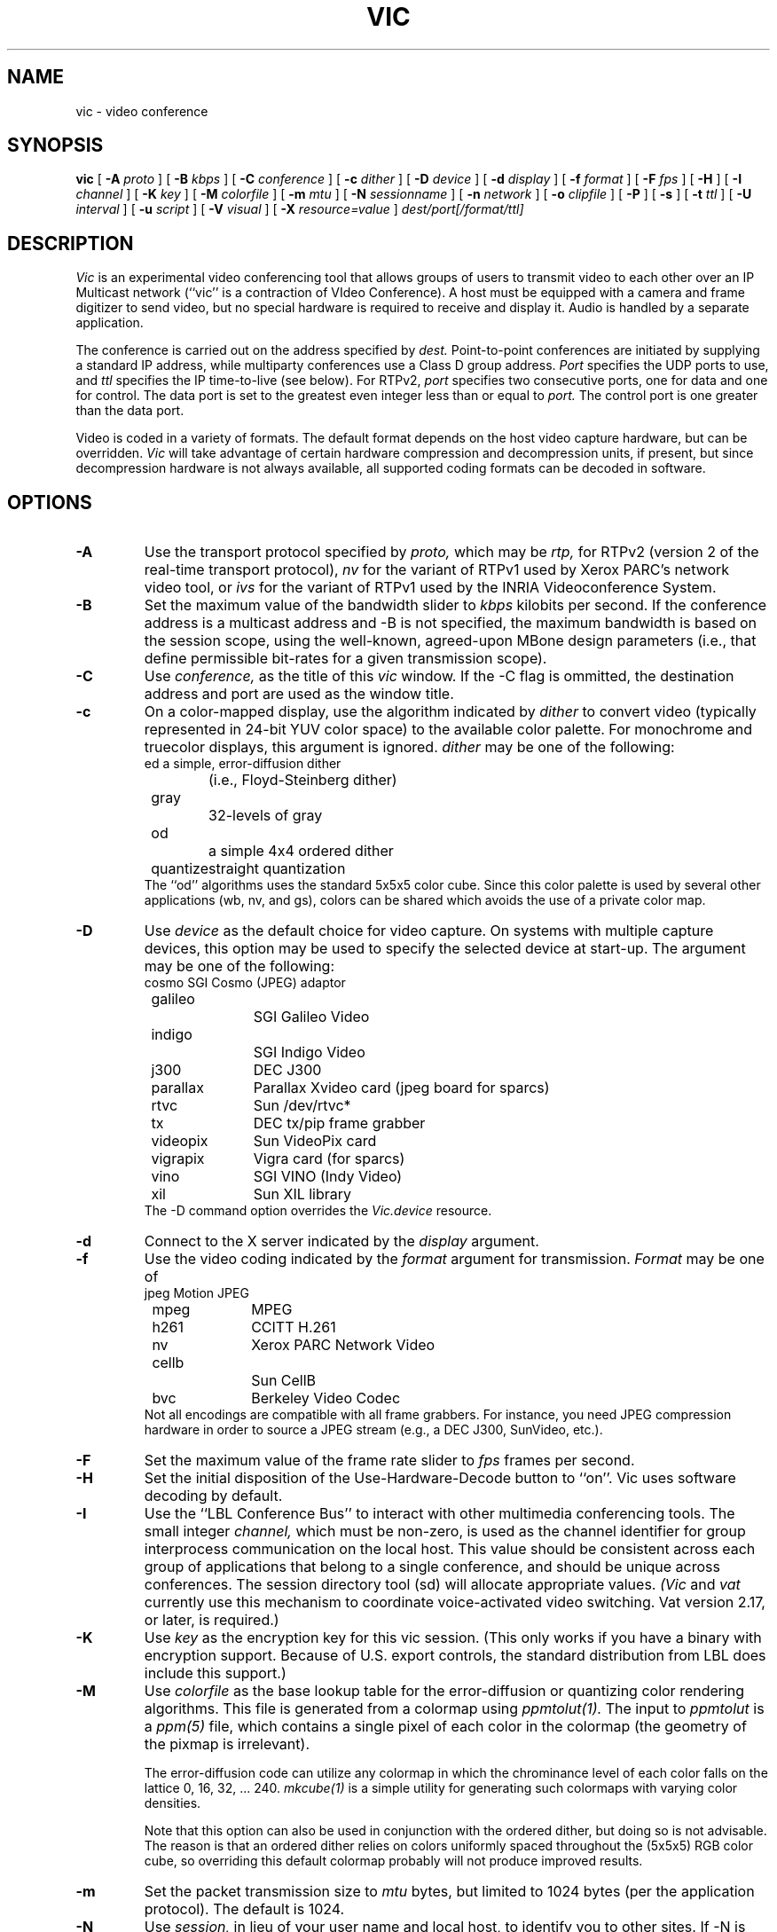 .\" @(#) $Header$ (LBL)
.\"
.\" Copyright (c) 1994-1995
.\" The Regents of the University of California.  
.\" All rights reserved.  
.\"
.\" Redistribution and use in source and binary forms, with or without
.\" modification, are permitted provided that: (1) source code distributions
.\" retain the above copyright notice and this paragraph in its entirety, (2)
.\" distributions including binary code include the above copyright notice and
.\" this paragraph in its entirety in the documentation or other materials
.\" provided with the distribution, and (3) all advertising materials mentioning
.\" features or use of this software display the following acknowledgment:
.\" ``This product includes software developed by the University of California,
.\" Lawrence Berkeley Laboratory and its contributors.'' Neither the name of
.\" the University nor the names of its contributors may be used to endorse
.\" or promote products derived from this software without specific prior
.\" written permission.  
.\" THIS SOFTWARE IS PROVIDED ``AS IS'' AND WITHOUT ANY EXPRESS OR IMPLIED
.\" WARRANTIES, INCLUDING, WITHOUT LIMITATION, THE IMPLIED WARRANTIES OF
.\" MERCHANTABILITY AND FITNESS FOR A PARTICULAR PURPOSE.  
.\"
.TH VIC 1 "18 Sep 1995"
.de HD
.sp 1.5
.B
..
.SH NAME
vic \- video conference
.SH SYNOPSIS
.na
.B vic
[
.B \-A
.I proto
]
[
.B \-B
.I kbps
]
[
.B \-C
.I conference
]
[
.B \-c
.I dither
]
[
.B \-D
.I device
]
[
.B \-d
.I display
]
[
.B \-f
.I format
]
[
.B \-F
.I fps
]
[
.B \-H
]
[
.B \-I
.I channel
]
[
.B \-K
.I key
]
[
.B \-M
.I colorfile
]
[
.B \-m
.I mtu
]
[
.B \-N
.I sessionname
]
[
.B \-n
.I network
]
[
.B \-o
.I clipfile
]
[
.B \-P
]
[
.B \-s
]
[
.B \-t
.I ttl
]
[
.B \-U
.I interval
]
[
.B \-u
.I script
]
[
.B \-V
.I visual
]
[
.B \-X
.I resource=value
]
.I dest/port[/format/ttl]
.br
.ad
.SH DESCRIPTION
.LP
.I Vic
is an experimental video conferencing tool
that allows groups of users to transmit video
to each other over an IP Multicast network
(``vic'' is a contraction of VIdeo Conference).
A host must be equipped with a camera and
frame digitizer to send video, but no special
hardware is required to receive and display it.
Audio is handled by a separate application.

The conference is carried out on the address specified by
.I dest.
Point-to-point conferences are initiated by supplying a
standard IP address, while multiparty conferences
use a Class D group address.
.I Port
specifies the UDP ports to use,
and
.I ttl
specifies the IP time-to-live (see below).
For RTPv2,
.I port
specifies two consecutive ports, one for data and
one for control.  The data port is set to the greatest even
integer less than or equal to
.I port.
The control port is one greater than the data port.

Video is coded in a variety of formats.  The default format
depends on the host video capture hardware, but can be overridden.
.I Vic
will take advantage of certain hardware compression and
decompression units, if present, but since decompression
hardware is not always available, all supported coding formats
can be decoded in software.

.SH OPTIONS
.\"(Note that all the parameters set by
.\"the following flags can also be controlled by X resources
.\"(which all have `reasonable' defaults)
.\"so one should not need to give
.\".I vic
.\"any flags in the usual case.  The flags only exist to temporarily
.\"override some resource.)
.TP
.B \-A
Use the transport protocol specified by
.I proto,
which may be
.I rtp,
for RTPv2 (version 2 of the real-time transport protocol),
.I nv
for the variant of RTPv1 used by Xerox PARC's network video tool, or
.I ivs
for the variant of RTPv1 used by the INRIA Videoconference System.
.TP
.B \-B
Set the maximum value of the bandwidth slider to
.I kbps
kilobits per second.
If the conference address is a multicast address and
\-B is not specified,
the maximum bandwidth is based on the session scope,
using the well-known, agreed-upon MBone design parameters
(i.e., that define permissible bit-rates for a given
transmission scope).
.TP
.B \-C
Use 
.I conference,
as the title of this
.I vic
window.  If the \-C flag is ommitted, the
destination address and port are used as the window title.  
.TP
.B \-c
On a color-mapped display, use the algorithm indicated by
.I dither
to convert video (typically represented in 24-bit YUV color space)
to the available color palette.  For monochrome and truecolor
displays, this argument is ignored.
.I dither
may be one of the following:
.nf
	ed		a simple, error-diffusion dither 
			(i.e., Floyd-Steinberg dither)
	gray		32-levels of gray
	od		a simple 4x4 ordered dither
	quantize	straight quantization
.fi
The ``od'' algorithms uses the standard 5x5x5 color cube.
Since this color palette is used by several other applications
(wb, nv, and gs), colors can be shared which avoids the use of
a private color map.
.TP
.B \-D
Use
.I device
as the default choice for video capture.  On systems with multiple
capture devices, this option may be used to specify the selected
device at start-up.
The argument may be one of the following:
.nf
	cosmo		SGI Cosmo (JPEG) adaptor
	galileo		SGI Galileo Video
	indigo		SGI Indigo Video
	j300		DEC J300
	parallax	Parallax Xvideo card (jpeg board for sparcs)
	rtvc		Sun /dev/rtvc*
	tx		DEC tx/pip frame grabber
	videopix	Sun VideoPix card
	vigrapix	Vigra card (for sparcs)
	vino		SGI VINO (Indy Video)
	xil		Sun XIL library
.fi
The -D command option overrides the
.I Vic.device
resource.
.TP
.B \-d
Connect to the X server indicated by the
.I display
argument.
.TP
.B \-f
Use the video coding indicated by the
.I format
argument for transmission. 
.I Format
may be one of
.nf
	jpeg		Motion JPEG
	mpeg		MPEG
	h261		CCITT H.261
	nv		Xerox PARC Network Video
	cellb		Sun CellB
	bvc		Berkeley Video Codec
.fi
Not all encodings are compatible with all frame grabbers.
For instance, you need JPEG compression hardware in order
to source a JPEG stream (e.g., a DEC J300, SunVideo, etc.).
.TP
.B \-F
Set the maximum value of the frame rate slider to
.I fps
frames per second.
.TP
.B \-H
Set the initial disposition of the Use-Hardware-Decode button to ``on''.
Vic uses software decoding by default.
.TP
.B \-I
Use the ``LBL Conference Bus'' to interact with other multimedia
conferencing tools.
The small integer
.I channel,
which must be non-zero,
is used as the channel identifier for group interprocess communication on
the local host.  This value should be consistent across each group
of applications that belong to a single conference, and should
be unique across conferences.  The session directory tool (sd)
will allocate appropriate values.
.I (Vic
and
.I vat
currently use this mechanism to coordinate
voice-activated video switching.  Vat version 2.17, or later,
is required.)
.TP
.B \-K
Use 
.I key
as the encryption key for this vic session.  (This only works if you
have a binary with encryption support.  Because of U.S. export controls,
the standard distribution from LBL does include this support.)
.TP
.B \-M
Use
.I colorfile
as the base lookup table for the error-diffusion
or quantizing color rendering algorithms.  
This file is generated from a colormap using
.I ppmtolut(1).
The input to 
.I ppmtolut
is a
.I ppm(5)
file, which contains a single pixel of each color in the colormap
(the geometry of the pixmap is irrelevant).

The error-diffusion code can utilize any colormap in which
the chrominance level of each color falls on the lattice 0, 16, 32, ... 240.
.I mkcube(1)
is a simple utility for generating such colormaps with
varying color densities.

Note that this option can also be used in conjunction with the ordered dither,
but doing so is not advisable.
The reason is that an ordered dither relies on colors uniformly spaced
throughout the (5x5x5) RGB color cube, so overriding this default
colormap probably will not produce improved results.
.TP
.B \-m
Set the packet transmission size to
.I mtu
bytes, but limited to 1024 bytes (per the application protocol).
The default is 1024.
.TP
.B \-N
Use 
.I session,
in lieu of your user name and local host,
to identify you to other sites.  
If \-N is ommitted, the X resource
.I Vic.sessionName 
is used.  
.TP
.B \-n
Use
.I network
as the communications protocol underlying the RTP transport,
which may be
.I ip,
for IP or IP Multicast,
.I atm
for the Fore SPANS ATM API,
or 
.I rtip
for the U.C. Berkeley Tenet group's Real-time Internet Protocol
(see http://tenet.berkeley.edu for more information.)
In the case of ATM and RTIP, only
point-to-point communication is allowed.
.IP
RTIP is a simplex protocol requiring connection establishment
in both directions.  The vic with the lower valued RTIP address 
will block, waiting for a connection from the other vic.
Once the first connection is set up, the two vic's exchange
roles to setup the second connection.
.TP
.B \-o
Dump the RTP video stream sourced from the local host to
a file.
.TP
.B \-P
Use a private X colormap.
.TP
.B \-s
Don't use shared buffers with the X server.
.TP
.B \-t
Set the multicast ttl (time-to-live) to
.I ttl.  
(The ttl is ignored if the destination address is not an IP multicast
address.)  If no \-t flag is given, the value of the X resource
.I Vic.defaultTTL
is used.  A ttl of 1 restricts traffic to the local net; a ttl of 0
restricts the traffic to the local host (e.g., only loopback works,
which is useful for testing).
.TP
.B \-U
Use
.I interval
as the update period, in seconds, for the thumbnail sized images
of each video source.
.sp .5
.TP
.B \-u
Source
.I script,
in addition to the compiled-in script, to build the user interface.
This is only useful during development.
.TP
.B \-X
Override the X resource 
Vic.\fIresource\fR
with
.I value.

.SH OPERATION
The main vic window provides an abbreviated summary of all sources
that are actively transmitting video to the conference address.
If no sources are active, the text ``Waiting for video...''
is displayed in the window.
Otherwise,
each source has a panel composed of a thumbnail image,
identification text, some bit and frame rate statistics,
a ``mute'' button, a ``color'' button, and an ``info'' button.
.LP
The first line of the identification text contains the RTP NAME
attribute of the corresponding source, which for
.I vic,
is set using -N,
.I Vic.sessionName,
or manually entered in
the control menu (see below).
The second line of text contains the RTP CNAME attribute
and format of transmitted video.
If the NAME and CNAME are identical (or very similar),
or if the CNAME does not contain a numeric IP address,
the second line will instead list the source's IP address
(along with the video format).
The third line contains filtered frame and bit rate statistics,
and a loss indicator.
These rates may differ from the actual
sender's rate because of network packet drops or loss due to local
socket buffer overflows because of CPU saturation.
The gain of the low-pass filter used
to smooth the statistics is controlled by the
.I Vic.filterGain
resource.
Note that smoothing can be effectively
disabled by setting
.I Vic.filterGain
to 1.
.HD
Loss Computation
.LP
The number of missing packets is computed as the
difference between the total number of packets received and
the total number of packets sent (which is inferred from sequence numbers).
At each sampling interval, a loss percentage is computed by
dividing the number of packets missing into the number of
packets received during that interval.  This percentage
is then low-passed filtered (again using the
.I Vic.filterGain
constant),
which is what finally appears as the parenthesized loss indicator.
.HD
Mute & Color
.LP
The ``mute'' button, when selected, causes
.I vic
to ignore video from the corresponding host.  In general,
you want to disable any site your not interested in to
shed load.  Also, it is a good idea to mute your own looped-back
transmission to make the encoding process run faster.
.LP
The toggle button labeled ``color'' controls the color disposition
of the output.  When enabled (by default), video is displayed in
color; otherwise, it is displayed in grayscale.  Using grayscale
reduces the CPU load (for machines without TrueColor displays)
because color dithering is costly.  The ``color'' button does
not affect your transmitted video.
.HD
XXX
Statistics
.LP
Clicking on the ``stats'' button brings up a top level window
containing network and video coding statistics for the corresponding
source.  These statistics are updated in real-time once per second.
.LP
The window consists of three panels.  The top panel lists the
RTP NAME attribute, coding format and geometry, and times of
reception of the most recent control and data packets.
.LP
The middle panel lists the actual statistics,
which depend on the underlying coding format.
(For example, only H.261 streams have a Bad-GOB stat.)
The statistics are displayed in three columns.
The first column is the change since the last sampling
period (i.e., change over the last second); the middle column
is a smoothed version of the first column (smoothing controlled
by
.I Vic.statsFilter);
and the last column is the accumulated value since startup.
.LP
The bottom panel contains a stripchart that displays the statistic
from the middle panel that is selected with the radio button.
The stripchart plots one point per sampling interval.
.HD
Viewing Windows
.LP
The thumbnail image is not updated in real-time, but rather every
few seconds (the default update
interval can be overridden with the X resource
.I Vic.stampInterval
or \-U).
Left-clicking on the image will open a larger viewing
window of the corresponding source.  
Along the bottom of the window
are some additional controls and the corresponding site name.
The ``Dismiss'' button will close the window, as will typing
a 'q' into the window.
The popup menu labeled ``Size'' is used to set the
window size, while the menu labeled ``Mode'' changes the
switching mode of the window.  By default, the switching
mode is ``locked'', which means that the window is locked
onto the indicated video source.  In ``browse'' mode,
.I vic
cycles through the set of active video sources,
switching participants every
.I Vic.switchInterval
seconds.
Additionally, when in ``browse mode'', you can cycle
through the participants by hand using the '>' and '<'
keys.  The last mode is ``voice-activated''.
When running in tandem with
.I vat(1),
voice-activated switching causes the video window to
switch to whoever is talking (see \-I).  You can run
multiple voice-activated windows simultaneously, which
will cause the remote participants who have spoken recently
to be displayed.
.HD
The Control Menu
.LP
Clicking on the ``Menu'' button in the lower righthand corner
of the main vic window will bring up a control panel, which
is composed of three subpanels: transmission controls,
encoder controls, and session controls.
The transmission controls include a toggle button label ``Transmit'',
which opens the video capture device and begins transmission.
The ``Lock'' toggle button prevents any external agents from
automatically initiating or terminating transmission.
(For example, a ``video silence suppression'' algorithm might
remotely turn off transmission if there are no interested
receivers.)  The ``Release'' button
terminates the transmission if active, and explicitly closes the
capture device (so it may be opened by another application if the
device is exclusive access).
If the device cannot be opened (e.g., because no capture device
is present or the device server isn't running), then a
dialog box containing an error message will appear in response
to invoking the Transmit button.

Adjacent to the transmission buttons are rate control sliders.
The bit rate is limited with the top slider while the frame rate
is limited with the bottom slider.
.I Vic
uses the more
constraining control to limit the output transmission rate.
The frame rate slider ranges from 1 to 30 frames/sec, while
the bit-rate slider ranges from 10 to
.I Vic.maxbw
kilobits/sec.
The actual capture (and encode) rates are displayed above the
two sliders.

The ``Encoder'' panel contains controls for selecting the coding format,
video image size, coding quality level, device ports, signal type,
and device.  Not all options are supported by all devices.
The upper lefthand panel contains a list of supported coding
formats, which may be changed at any time.
Formats that are not supported by the underlying device (or by
software compression) are grayed out and disabled.

The video image size is controlled by selecting generic ``small'',
``normal'', and ``large'' formats.  The actual size depends on
the coding format and underlying signal type.  In general,
NTSC images are 640x480 (lg), 320x240 (norm), or 160x120 (sm);
PAL images are 768x576 (lg), 384x288 (norm), or 192x144 (sm);
and H.261 images are converted from their native signal size
to CIF size 352x288 (norm) or QCIF size 176x144 (sm).
If a size is not supported by the underlying hardware,
the corresponding button will be disabled.

To the right of the size selector is the device selector.
Typically, a single binary contains support for only one device type,
but eventually there will be support for multiple types
(for example, VideoPix, SunVideo, and Parallax on a Sparcstation).

If the selected coding format supports a quality adjustment, then the
quality slider will be enabled and the corresponding quality ``value''
displayed next to the slider.  
The semantics of the quality setting depend on the particular coding
format, but in general, higher quality settings are obtained
by moving the slider to the right.
For nv format, the setting controls the size of the dead-zone region
of the Haar transform coefficient quantizer.  For motion JPEG, the
setting corresponds to the Independent JPEG group's 1-100 compression
value.  Finally, for H.261, the value corresponding to the GQUANT and
MQUANT quantizers from the CCITT standard (this is the nominal
quantizer -- if the quantizer is too small to adequately represent
the dynamic range of a block, then a larger quantizer is used for
that block).

Adjacent to the quality slider are two pull-down menu buttons.
The ``Port'' button selects among the analog input jacks to
the capture device (for example, a VideoPix has two composite
inputs and an S-Video input).  The ``Type'' button selects
the analog video types, which is one of auto, NTSC, PAL, or SECAM.
The ``auto'' setting attempts to determine the signal type from
the actual input (provided the hardware supports this).

The ``Session'' panel controls conference address information,
some type-in boxes, and other session controls.
The first line of the panel lists the numeric IP address 
UDP port of the conference, the RTP source identifier of
the local instance, and the multicast TTL.
There are two
.I "type-in boxes"
labeled
.B ``Name''
and
.B ``Key''.
The ``Name'' box
can be used to change the RTP session name announced to other sites.
The ``Key'' box contains a session key for encryption described below.
Below the type in boxes are toggle switches for controlling session
behavior.  The ``Mute New Sources'' button, when selected, causes
sources that transmit video to come up ``muted''.
.HD
Encryption
.LP
\fI(N.B.: Because of U.S. export controls,
the standard distribution of vic from LBL does not support encryption.
In this case, the ``Key'' type-in box will be disabled.)\fP
.LP
Since vic conversations are typically conducted over open IP networks,
there is no way to prevent eavesdropping, particularly for multicast
conferences.  To add some measure of privacy, vic allows the video
streams to be DES encrypted.  Presumably only sites sharing
the same key will be able to decrypt and
listen to the encrypted video.
.LP
Encryption is enabled by entering an arbitrary string in the
.B key
box (this string is the previously agreed upon encryption key
for the conference \- note that key distribution should be
done by mechanisms totally separate from vic).  Encryption
can be turned off by entering a null string (just a carriage
return or any string starting with a blank) in the
.B key
box.
.HD
Tiling
.LP
Along the bottom of the control menu are several buttons.
The button labeled ``Tile'' is a pull-down menu which allows
you to specify the number of columns to use for displaying
the thumbnail summaries of each active source.  The default
is single column.
The number of columns can also be specified by
typing a single digit into the main window.
.HD
Session Member Listing
.LP
Clicking on the ``Members'' button brings up a top level window
with a scrollable list of all the participants in the session.
This list includes participants that are not actively sending
video.
.HD
Colormap Optimization
.LP
The ``Colors'' button invokes a dynamic optimization of the color map
used by the error diffusion or ordered dither algorithms.
The distribution of colors for all ``unmuted'' sources is collected
and handed off to a separate process to compute an improved colormap.
Vic forks off
.I histtolut(1),
which must be in your execution path, to perform the computation.
Because this optimization is computationally intensive, it may
take a non-negligible time to complete.  During this time, the ``Colors''
button is disabled and grayed out.
.SH "CODING FORMATS"
Vic supports a variety of video coding formats and it's a good idea
to be familiar with the tradeoffs among formats before deciding
which to use for a transmission.
All of the formats (except Motion JPEG) utilize a block-based
conditional replenishment algorithm, where the video image is
divided up into 8x8 blocks and only those blocks that change
are transmitted.  By coding each block independently of the
past, the decoding process is made robust to packet loss.
Because block updates are driven by scene activity, receivers
might accumulate many stale blocks from packet loss or from joining
an in-progress session.  This is circumvented by running
a background refresh process which cycles through all the blocks
continuously transmitting them at some low rate.
The efficacy of this approach has been nicely demonstrated
by Ron Frederick in nv.
.LP
Once the conditional replenishment step determines that a block
is to be transmitted, the block must be coded.  How it is coded
depends upon the selected format.
For the nv format, the block is transformed to a frequency
domain representation via the 8x8 Haar transform.
The Haar coefficients are quantized with a simple dead-zone only
quantizer (i.e., coefficients that fall below some threshold
are truncated to zero; otherwise, they are unchanged).
The coefficients are then run-length encoded.
Unlike traditional transform coders, there is no Huffman or arithmetic
coding step (which typically yields a factor of two in compression
gain -- but because of the dead-zone only quantizer, entropy coding would
be less effective here).
.LP
For H.261, the blocks are coded as intra-mode macroblock updates
using an H.261 compliant syntax.  Note that vic never uses
motion-compensated macroblock types since this type of coding
is very susceptible to packet loss.  H.261 codecs typically
do not have provisions for producing this type of bit stream,
which we call ``Intra-H.261'', but decoders have no problem
decoding it since the syntax is fully compliant.
(Most H.261 codecs have an ``intra'' operating mode, but this is
typically very inefficient because every block of every frame is coded.)
The Intra-H.261 and nv encoders are both transform coders and
are in fact quite similar.
The differences are: (1) H.261 uses a discrete
cosine transform (DCT) instead of a Haar transform; (2) H.261 uses
a linear quantizer instead of dead-zone only quantizer;
and (3) H.261 applies Huffman coding to the run-length encoded symbols.
.LP
For the ``simple conditional replenishment'' (scr) format,
the block update is sent uncompressed.  This approach has
very high image quality but works very poorly over low bandwidth
networks.  Even on high bandwidth networks, slower end-systems
have a hard time keeping up with the data rates associated
with processing uncompressed video.
.LP
For the CellB format, blocks are encoded according to
Sun Microsystems CellB syntax.  CellB is a block truncation
coding technique that gives a 16:1 compression gain
with relatively low image quality.  The simplicity
of the CellB codec results in a fast software implementation.
.LP
Finally, for Motion JPEG format, entire frames are coded
via the JPEG still image standard.  Motion JPEG is suitable
only in high bandwidth environments and is supported
only with capture devices that support hardware JPEG compression.
Vic can, however, decode Motion JPEG in software.
.HD
Coding Format Tradeoffs
.LP
As in nv, vic limits its transmission bandwidth by using a
variable frame rate.
When scene activity is high, the video becomes harder to code
and the frame rate slows.  Under this scheme, higher compression
gain turns into higher frame rates.
.LP
Because overall perceived quality depends very much on scene content,
it's not always clear which coding scheme is best.
For example, it's better to view slides at a low frame
rate and high image quality, whereas most people prefer
viewing a human speaker at a higher frame rate at the expense
of lower image quality.
The Haar transform in the nv algorithm tends to code edges,
and hence text, better than the DCT in H.261.
On the other hand, for typical scenes, the Intra-H.261 encoder tends to
outperform the nv encoder by a factor of two to four (Frederick
has reported a similar factor of two by replacing the Haar transform
by the DCT in the nv coding algorithm).
.SH "MONITOR GAMMA"
Because computer monitors are not designed to display generic
composite video and because analog video standards
bias source signals with a display gamma correction,
most computer monitors are not properly calibrated for
displaying digital video signals.  In other words, cameras
adjust for a gamma response that is not typically present
in computer monitors.  For color mapped rendering (i.e., error
diffusion or ordered dither), vic allows you to specify
a gamma correction factor that is tailored to your monitor.
You can choose a proper gamma using the test image,
.I gamma.gif,
included in the vic distribution.  View the image from several
feet away and choose the bar which appears to have a uniform
gray level.  The number printed below this bar is the gamma
of your display.  Take this number, divide it by 2.2 (the gamma
correction built into an analog video signal),
and use this result for vic's gamma correction (i.e.,
.I Vic.gamma).

This gamma calibration procedure is due to Robert Berger
(rwb@J.GP.CS.CMU.EDU),
who provides an excellent discussion of monitor gamma in
.br
http://www.cs.cmu.edu:8001/afs/cs/user/rwb/www/gamma.html.
The gamma.gif calibration image is redistributed with the permission
of Robert Berger.
.SH "X RESOURCES"
The following are the names and default values of X resources used by
.I vic.
Any of these resources can be overridden by the -X command switch,
which may be used multiple times on the command line.
For example, "-Xmtu=800" overrides
.I Vic.mtu
with 800.
.IP "\fBVic.mtu\fI (1024)\fP"
the maximum transmission unit for vic, with respect to the RTP layer
.IP "\fBVic.framerate\fI (2)\fP"
the default initial setting of the frame rate slider
.IP "\fBVic.defaultTTL\fI (16)\fP"
the default IP multicast time-to-live
.IP "\fBVic.maxbw\fI (-1)\fP"
the maximum allowable transmission rate; -1 causes vic to automatically
choose the maximum based on the MBONE heuristics that relate ttl scopes
to maximum transmission rate
.IP "\fBVic.bandwidth\fI (128)\fP"
the default initial setting of the bandwidth slider in kb/s
.IP "\fBVic.iconPrefix\fI (vic:)\fP"
a string that is prefixed to the vic icon names
.IP "\fBVic.priority\fI (10)\fP"
a scheduling priority that is set using the
.I nice(3)
system call; typically, video is run at a lower priority to prevent
computationally expensive decoding from interfering with
.I vat(1)
to avoid audio breakups
.IP "\fBVic.format\fI (none)\fP"
the default coding format, which may be \fBnv, cellb, bvc, jpeg,\fR
or \fBh261\fR.
.IP "\fBVic.stampInterval\fI (1000)\fP"
the time interval (in milliseconds) between updates of the thumbnail
image; the thumbnail is not rendered in real-time to avoid decoding
overhead when the stream is not being actively viewed
.IP "\fBVic.switchInterval\fI (5)\fP"
the time interval (in seconds) to wait before switching to the next
video source in timer-switched mode
.IP "\fBVic.dither\fI (od)\fP"
the default mode for dithering for 8-bit displays;
see the -c command line option for more information.
.IP "\fBVic.tile\fI (1)\fP"
the default number of columns used for displaying thumbnails
in the main vic window
.IP "\fBVic.filterGain\fI (0.25)\fP"
the low pass filter constant used for smoothing the frame rate
and bit rate statistics
.IP "\fBVic.statsFilter\fI (0.0625)\fP"
the low pass filter constant used for smoothing the decoder
and network statistics (in the ``stats'' popup window)
.IP "\fBVic.medianCutColors\fI (150)\fP"
the number of colors to use in the dynamic colormap optimization,
run when the ``Colors'' button is invoked
.IP "\fBVic.gamma\fI (0.7)\fP"
the default gamma correction factor to use in the color mapped
rendering algorithms
.IP "\fBVic.rtipXmin\fI (655)\fP"
the RTIP ``xmin'' traffic spec parameter
.IP "\fBVic.rtipXave\fI (655)\fP"
the RTIP ``xave'' traffic spec parameter
.IP "\fBVic.rtipI\fI (6553)\fP"
the RTIP ``I'' traffic spec parameter
.IP "\fBVic.rtipSmax\fI (1200)\fP"
the RTIP ``Smax'' traffic spec parameter
.IP "\fBVic.rtipD\fI (1200)\fP"
the RTIP ``D'' QOS spec parameter
.IP "\fBVic.rtipJ\fI (3279)\fP"
the RTIP ``J'' QOS spec parameter
.IP "\fBVic.rtipZ\fI (10000)\fP"
the RTIP ``Z'' QOS spec parameter
.IP "\fBVic.rtipW\fI (1000)\fP"
the RTIP ``W'' QOS spec parameter
.IP "\fBVic.rtipU\fI (1000)\fP"
the RTIP ``U'' QOS spec parameter
.IP "\fBVic.rtipType\fI (1)\fP"
the RTIP type parameter
.SH "SEE ALSO"
vat(1),
ivs(1),
nv(1),
ppmtolut(1),
mkcube(1),
histtolut(1)
.LP
Schulzrinne, Casner, Frederick, Jacobson,
``RTP: A Transport Protocol for Real-Time Applications'',
Internet Draft, available via anonymous ftp to
ftp.isi.edu in internet-drafts/draft-ietf-avt-rtp-*.
.LP
McCanne, Steven and Jacobson, Van.
``vic: A Flexible Framework for Packet Video''.
In proceedings of ACM Multimedia '95.
November, 1995.
.LP
.I vat
is available via anonymous ftp to ftp.ee.lbl.gov in conferencing/vat.
.I nv
is available via anonymous ftp to ftp.parc.xerox.com in pub/net-research.
.I ivs
is available via anonymous ftp to avahi.inria.fr in pub/videoconference.
.br
.SH ACKNOWLEDGMENTS
.LP
.I Vic
was inspired by
.I nv,
the pioneering Internet video tool developed
by Ron Frederick at Xerox PARC (frederick@parc.xerox.com).
Portions of vic (the ordered dither, the nv-format codec, and
some of the video capture code) were derived from the
.I nv
source code.
.LP
Lance Berc (berc@src.dec.com) provided the j300/jvideo video server;
his model for video capture and decompression shaped vic's hardware
codec support architecture.
Lance has been tremendously helpful in the development
process.  He has helped to diagnose and fix several particularly
nasty bugs and provided many excellent suggestions for the user
interface and overall functionality.
.LP
The CellB codec is based on an implementation from
Michael Speer (speer@eng.sun.com).
.LP
Amit Gupta (amit@cs.berkeley.edu) originally suggested the abstraction
that evolved into the voice-activated switching mechanism.
.LP
Elan Amir (elan@cs.berkeley.edu) implemented the error diffusion
dithering code and dynamic color allocation (median cut) algorithms.
Chris Goodman (goodman@sgi.com) provided valuable advice on the
error diffusion algorithm and helped debug the implementation.
.LP
Martin Vetterli (martin@diva.eecs.berkeley.edu) provided input on fast
DCT implementations.  He pointed out that Arai, Agui, and Nakajmia's
8pt 1D DCT can be used to compute scaled row and column DCTs leading to
a 80 multiply 8x8 2D DCT.
.LP
Thanks to Robert Berger (rwb@J.GP.CS.CMU.EDU) for his excellent
web page on monitor gamma and for his permission to redistribute the
gamma calibration test image (gamma.gif).
.LP
Many thanks to the early alpha testers who invested tremendous
effort fielding version after version of bug ridden binaries.
Their feedback, patience, and willingness to cope with our
source code distribution policies are very much appreciated.
The cast includes
Lance Berc (berc@pa.dec.com),
Toerless Eckert <Toerless.Eckert@Informatik.Uni-Erlangen.de>
Atanu Ghosh (A.Ghosh@cs.ucl.ac.uk),
Mark Handley (M.Handley@cs.ucl.ac.uk),
Don Hoffman (hoffman@eng.sun.com),
George Michaelson (G.Michaelson@cc.uq.oz.au),
Bob Olson (olson@mcs.anl.gov),
Joe Pallas (Pallas@Apple.COM),
Hoofar Razavi (hoofar@sgi.com),
Michael Speer (speer@eng.sun.com),
Craig Votava (Craig.M.Votava@att.com).
and
Ian Wakeman (I.Wakeman@cs.ucl.ac.uk),
.LP
The extension for compositing graphical overlays in the capture path
was suggested by Lance Berc (berc@pa.dec.com).
.LP
Thanks to the Xunet research community for using an early version
of vic to conduct research meetings over the Xunet backbone during
Fall 1993.  This experiment led to an important design change in
vic: the separation of viewing window from the underlying video source.
With this separation, a window could be ``switched'' among the
many active sources present in the relatively large Xunet conferences.
.LP
This software is based in part on the work of the Independent JPEG Group
and the Portable Video Research Group.
.LP
This work was co-sponsored by the the Lawrence Berkeley National Laboratory
and the Tenet Group of the University of California Berkeley and 
of the International Computer Science Institute.
Support was provided by
(1) an AT&T Graduate Fellowship;
(2) for Lawrence Berkeley National Laboratory: (i) the Director,
Office of Energy Research, Scientific Computing Staff, of the
U.S. Department of Energy, Contract No. DE-AC03-76SF00098,
(ii) Sun Microsystems, (iii) Digital Equipment Corporation,
and (iv) Silicon Graphics Inc.; and
(3) for the Tenet Research Group: (i) the National Science Foundation
and the Advanced Research Projects Agency (ARPA) under
Cooperative Agreement NCR-8919038 with the Corporation for
National Research Initiatives, (ii) Digital Equipment Corporation,
and (iii) Silicon Graphics Inc.
.LP
.SH AUTHOR
Steven McCanne (mccanne@ee.lbl.gov), University of California, Berkeley
and Lawrence Berkeley National Laboratory, Berkeley, CA, and
Van Jacobson (van@ee.lbl.gov),
Lawrence Berkeley National Laboratory, Berkeley, CA.
.SH BUGS
MPEG is not yet supported.  We plan to implement an ``Intra-MPEG'' encoder
using the same principle underlying vic's ``Intra-H.261'' encoder.

The (software) JPEG decoder makes no attempt to interpolate
unnatural aspect ratios and does not have deinterlace support
(i.e., it will display 640x240 fields as is).

There are no contrast or brightness controls.

The error-diffsuion dithering code needs more work.
At low luminosities, strange pastel colors appear.
Blue skies are often rendered green.

Monochrome displays are not supported.

Vic cannot operate on the loopback interface because it gets
confused by it's own stream.  Similarly, routing loops
due to application level gateways are not yet dealt with
gracefully.

The J300 only produces 8-bit dithered output, so you must run vic
with an 8-bit visual if you want to use the J300 to decode JPEG
to a window.

If you invoke the colormap optimization and then change the dithering
algorithm, the optimized colormap is lost.

Quarter-sized NTSC input video is truncated from 160x120 to 160x112
due to limitations in the way vic performs conditional replenishment
(i.e., it uses 16x16 blocks and 120 is not an integral multiple of 16).

